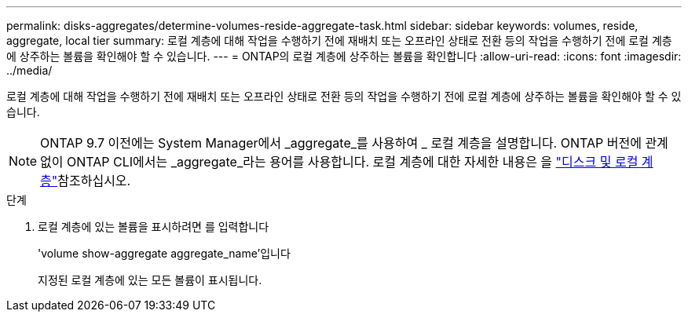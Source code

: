 ---
permalink: disks-aggregates/determine-volumes-reside-aggregate-task.html 
sidebar: sidebar 
keywords: volumes, reside, aggregate, local tier 
summary: 로컬 계층에 대해 작업을 수행하기 전에 재배치 또는 오프라인 상태로 전환 등의 작업을 수행하기 전에 로컬 계층에 상주하는 볼륨을 확인해야 할 수 있습니다. 
---
= ONTAP의 로컬 계층에 상주하는 볼륨을 확인합니다
:allow-uri-read: 
:icons: font
:imagesdir: ../media/


[role="lead"]
로컬 계층에 대해 작업을 수행하기 전에 재배치 또는 오프라인 상태로 전환 등의 작업을 수행하기 전에 로컬 계층에 상주하는 볼륨을 확인해야 할 수 있습니다.


NOTE: ONTAP 9.7 이전에는 System Manager에서 _aggregate_를 사용하여 _ 로컬 계층을 설명합니다. ONTAP 버전에 관계없이 ONTAP CLI에서는 _aggregate_라는 용어를 사용합니다. 로컬 계층에 대한 자세한 내용은 을 link:../disks-aggregates/index.html["디스크 및 로컬 계층"]참조하십시오.

.단계
. 로컬 계층에 있는 볼륨을 표시하려면 를 입력합니다
+
'volume show-aggregate aggregate_name'입니다

+
지정된 로컬 계층에 있는 모든 볼륨이 표시됩니다.


